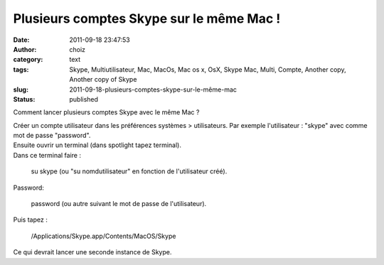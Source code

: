 Plusieurs comptes Skype sur le même Mac !
#########################################
:date: 2011-09-18 23:47:53
:author: choiz
:category: text
:tags: Skype, Multiutilisateur, Mac, MacOs, Mac os x, OsX, Skype Mac, Multi, Compte, Another copy, Another copy of Skype
:slug: 2011-09-18-plusieurs-comptes-skype-sur-le-même-mac
:status: published

Comment lancer plusieurs comptes Skype avec le même Mac ?

|image0|

| Créer un compte utilisateur dans les préférences systèmes >
  utilisateurs. Par exemple l'utilisateur : "skype" avec comme mot de
  passe "password".
| Ensuite ouvrir un terminal (dans spotlight tapez terminal).
| Dans ce terminal faire :

    su skype (ou "su nomdutilisateur" en fonction de l'utilisateur
    créé).

Password:

    password (ou autre suivant le mot de passe de l'utilisateur).

Puis tapez :

    /Applications/Skype.app/Contents/MacOS/Skype

Ce qui devrait lancer une seconde instance de Skype.

.. |image0| image:: http://media.tumblr.com/tumblr_lrqn73WCUg1qzr4hx.png
